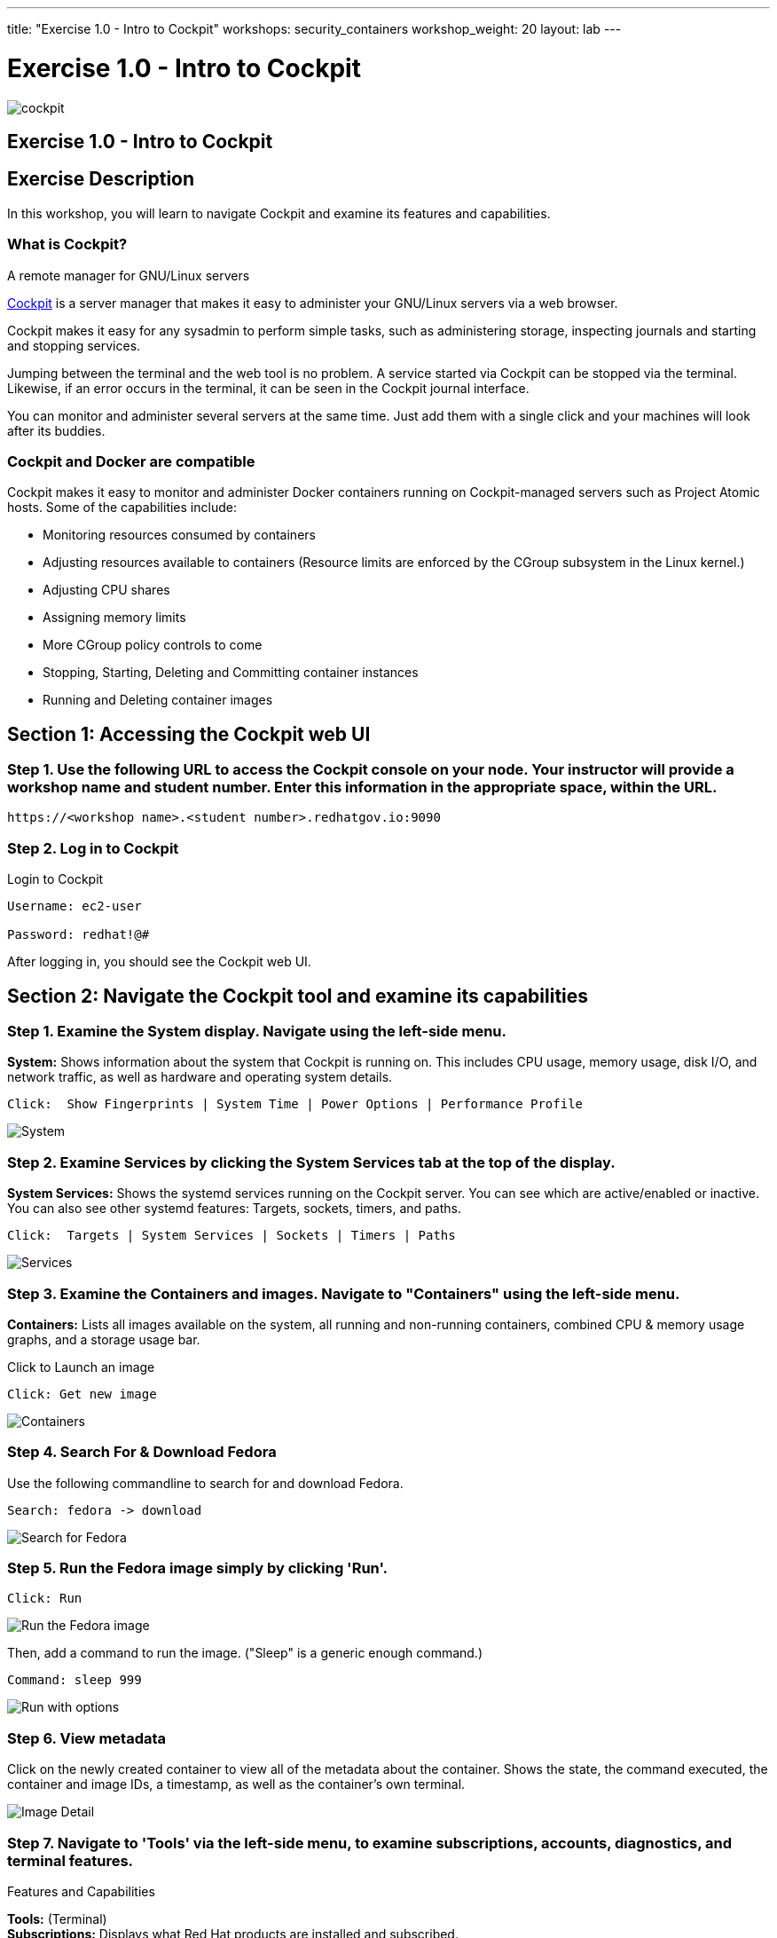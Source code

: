 ---
title: "Exercise 1.0 - Intro to Cockpit"
workshops: security_containers
workshop_weight: 20
layout: lab
---

:icons: font
:source-highlighter: highlight.js
:imagesdir: /workshops/security_containers/images

= Exercise 1.0 - Intro to Cockpit

image::cockpit.png[]

== Exercise 1.0 - Intro to Cockpit

== Exercise Description
In this workshop, you will learn to navigate Cockpit and examine its features and capabilities.

=== What is Cockpit?

A remote manager for GNU/Linux servers

http://cockpit-project.org/[Cockpit] is a server manager that makes it easy to
administer your GNU/Linux servers via a web browser.

Cockpit makes it easy for any sysadmin to perform simple tasks, such as
administering storage, inspecting journals and starting and stopping services.

Jumping between the terminal and the web tool is no problem. A service started
via Cockpit can be stopped via the terminal. Likewise, if an error occurs in
the terminal, it can be seen in the Cockpit journal interface.

You can monitor and administer several servers at the same time. Just add them
with a single click and your machines will look after its buddies.

=== Cockpit and Docker are compatible

Cockpit makes it easy to monitor and administer Docker containers running on Cockpit-managed servers such as Project Atomic hosts. Some of the capabilities include:


- Monitoring resources consumed by containers
- Adjusting resources available to containers (Resource limits are enforced by the CGroup subsystem in the Linux kernel.)
- Adjusting CPU shares
- Assigning memory limits
- More CGroup policy controls to come
- Stopping, Starting, Deleting and Committing container instances
- Running and Deleting container images


== Section 1: Accessing the Cockpit web UI

=== Step 1. Use the following URL to access the Cockpit console on your node. Your instructor will provide a workshop name and student number. Enter this information in the appropriate space, within the URL.

[source,bash]
----
https://<workshop name>.<student number>.redhatgov.io:9090
----

=== Step 2. Log in to Cockpit

.Login to Cockpit
[source,bash]
----
Username: ec2-user

Password: redhat!@#
----

After logging in, you should see the Cockpit web UI.

== Section 2: Navigate the Cockpit tool and examine its capabilities

=== Step 1. Examine the System display. Navigate using the left-side menu.

*System:* Shows information about the system that Cockpit is running on. This
includes CPU usage, memory usage, disk I/O, and network traffic, as well as
hardware and operating system details.

[source,bash]
----
Click:  Show Fingerprints | System Time | Power Options | Performance Profile
----

image::overview.png[System]

=== Step 2. Examine  Services by clicking the System Services tab at the top of the display.

*System Services:* Shows the systemd services running on the Cockpit server. You can
see which are active/enabled or inactive. You can also see other systemd
features: Targets, sockets, timers, and paths.

[source,bash]
----
Click:  Targets | System Services | Sockets | Timers | Paths
----

image::services.png[Services]

=== Step 3. Examine the Containers and images. Navigate to "Containers" using the left-side menu.

*Containers:* Lists all images available on the system, all running and
non-running containers, combined CPU & memory usage graphs, and a storage
usage bar.

.Click to Launch an image
[source,bash]
----
Click: Get new image
----

image::containers1.png[Containers]

=== Step 4. Search For & Download Fedora

Use the following commandline to search for and download Fedora.

[source,bash]
----
Search: fedora -> download
----

image::search.png[Search for Fedora]

=== Step 5. Run the Fedora image simply by clicking 'Run'.

[source,bash]
----
Click: Run
----

image::run.png[Run the Fedora image]

Then, add a command to run the image. ("Sleep" is a generic enough command.)

[source,bash]
----
Command: sleep 999
----

image::run-image.png[Run with options]

=== Step 6. View metadata

Click on the newly created container to view all of the metadata about the
container. Shows the state, the command executed, the container and image
IDs, a timestamp, as well as the container's own terminal.

image::detail.png[Image Detail]


=== Step 7. Navigate to 'Tools' via the left-side menu, to examine subscriptions, accounts, diagnostics, and terminal features.

.Features and Capabilities
*Tools:* (Terminal) +
*Subscriptions:* Displays what Red Hat products are installed and subscribed. +
*Accounts:* Shows which administrative (root) and other users have accounts on
the system. +
*Diagnostic report:* Collects system configuration and diagnostics information
and prepares a report, in an XZ format. +
*Terminal:* Opens a Terminal (command line) session to the Cockpit system.
From there, you can run any commands available to the user you are logged in
as. For example, as cockpit, you could run docker commands. +

[source,bash]
----
Command:  sudo docker ps -a
----

image::terminal.png[Terminal]



=== Step 8. Delete the Container

When you've completed examining Cockpit, stop and delete the container using the following command.

[source,bash]
----
Click:  Stop  ->  Delete
----

image::delete.png[Stop & Delete]
